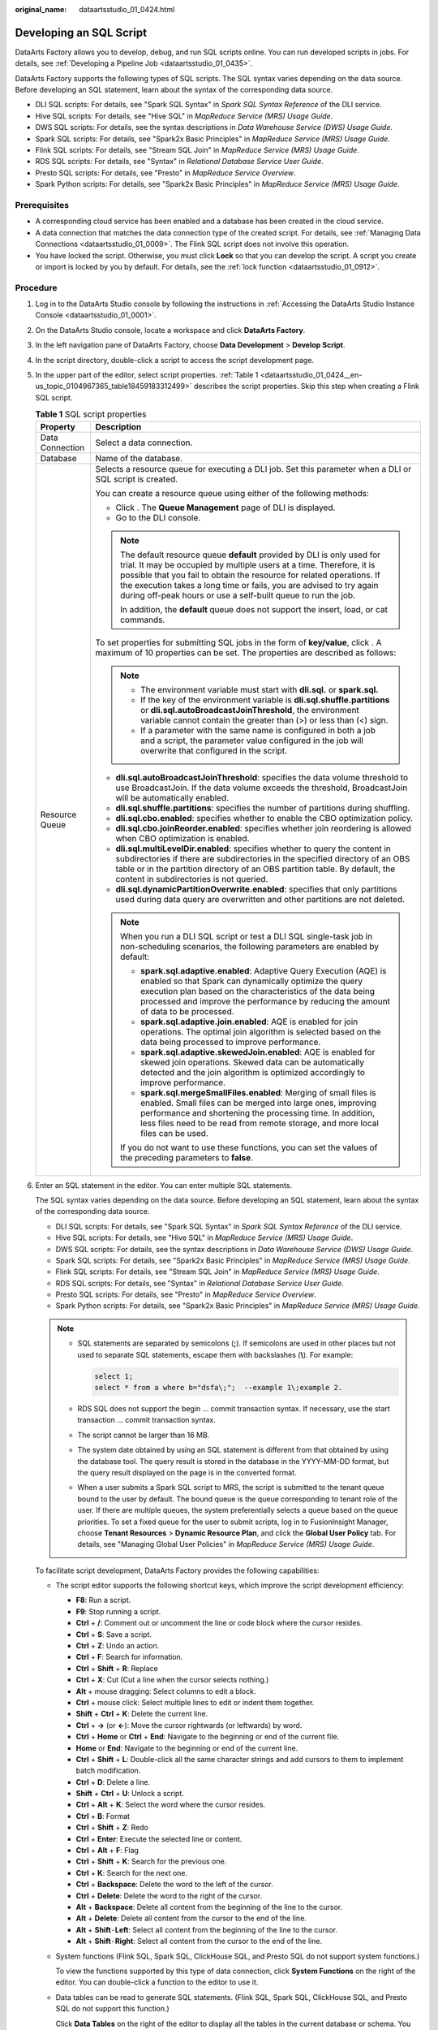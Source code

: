 :original_name: dataartsstudio_01_0424.html

.. _dataartsstudio_01_0424:

Developing an SQL Script
========================

DataArts Factory allows you to develop, debug, and run SQL scripts online. You can run developed scripts in jobs. For details, see :ref:`Developing a Pipeline Job <dataartsstudio_01_0435>`.

DataArts Factory supports the following types of SQL scripts. The SQL syntax varies depending on the data source. Before developing an SQL statement, learn about the syntax of the corresponding data source.

-  DLI SQL scripts: For details, see "Spark SQL Syntax" in *Spark SQL Syntax Reference* of the DLI service.
-  Hive SQL scripts: For details, see "Hive SQL" in *MapReduce Service (MRS) Usage Guide*.
-  DWS SQL scripts: For details, see the syntax descriptions in *Data Warehouse Service (DWS) Usage Guide*.
-  Spark SQL scripts: For details, see "Spark2x Basic Principles" in *MapReduce Service (MRS) Usage Guide*.
-  Flink SQL scripts: For details, see "Stream SQL Join" in *MapReduce Service (MRS) Usage Guide*.
-  RDS SQL scripts: For details, see "Syntax" in *Relational Database Service User Guide*.
-  Presto SQL scripts: For details, see "Presto" in *MapReduce Service Overview*.
-  Spark Python scripts: For details, see "Spark2x Basic Principles" in *MapReduce Service (MRS) Usage Guide*.

Prerequisites
-------------

-  A corresponding cloud service has been enabled and a database has been created in the cloud service.
-  A data connection that matches the data connection type of the created script. For details, see :ref:`Managing Data Connections <dataartsstudio_01_0009>`. The Flink SQL script does not involve this operation.
-  You have locked the script. Otherwise, you must click **Lock** so that you can develop the script. A script you create or import is locked by you by default. For details, see the :ref:`lock function <dataartsstudio_01_0912>`.

Procedure
---------

#. Log in to the DataArts Studio console by following the instructions in :ref:`Accessing the DataArts Studio Instance Console <dataartsstudio_01_0001>`.

#. On the DataArts Studio console, locate a workspace and click **DataArts Factory**.

#. In the left navigation pane of DataArts Factory, choose **Data Development** > **Develop Script**.

#. In the script directory, double-click a script to access the script development page.

#. In the upper part of the editor, select script properties. :ref:`Table 1 <dataartsstudio_01_0424__en-us_topic_0104967365_table18459183312499>` describes the script properties. Skip this step when creating a Flink SQL script.

   .. _dataartsstudio_01_0424__en-us_topic_0104967365_table18459183312499:

   .. table:: **Table 1** SQL script properties

      +-----------------------------------+--------------------------------------------------------------------------------------------------------------------------------------------------------------------------------------------------------------------------------------------------------------------------------------------------------------------------------------------------------------------+
      | Property                          | Description                                                                                                                                                                                                                                                                                                                                                        |
      +===================================+====================================================================================================================================================================================================================================================================================================================================================================+
      | Data Connection                   | Select a data connection.                                                                                                                                                                                                                                                                                                                                          |
      +-----------------------------------+--------------------------------------------------------------------------------------------------------------------------------------------------------------------------------------------------------------------------------------------------------------------------------------------------------------------------------------------------------------------+
      | Database                          | Name of the database.                                                                                                                                                                                                                                                                                                                                              |
      +-----------------------------------+--------------------------------------------------------------------------------------------------------------------------------------------------------------------------------------------------------------------------------------------------------------------------------------------------------------------------------------------------------------------+
      | Resource Queue                    | Selects a resource queue for executing a DLI job. Set this parameter when a DLI or SQL script is created.                                                                                                                                                                                                                                                          |
      |                                   |                                                                                                                                                                                                                                                                                                                                                                    |
      |                                   | You can create a resource queue using either of the following methods:                                                                                                                                                                                                                                                                                             |
      |                                   |                                                                                                                                                                                                                                                                                                                                                                    |
      |                                   | -  Click |image1|. The **Queue Management** page of DLI is displayed.                                                                                                                                                                                                                                                                                              |
      |                                   | -  Go to the DLI console.                                                                                                                                                                                                                                                                                                                                          |
      |                                   |                                                                                                                                                                                                                                                                                                                                                                    |
      |                                   | .. note::                                                                                                                                                                                                                                                                                                                                                          |
      |                                   |                                                                                                                                                                                                                                                                                                                                                                    |
      |                                   |    The default resource queue **default** provided by DLI is only used for trial. It may be occupied by multiple users at a time. Therefore, it is possible that you fail to obtain the resource for related operations. If the execution takes a long time or fails, you are advised to try again during off-peak hours or use a self-built queue to run the job. |
      |                                   |                                                                                                                                                                                                                                                                                                                                                                    |
      |                                   |    In addition, the **default** queue does not support the insert, load, or cat commands.                                                                                                                                                                                                                                                                          |
      |                                   |                                                                                                                                                                                                                                                                                                                                                                    |
      |                                   | To set properties for submitting SQL jobs in the form of **key/value**, click |image2|. A maximum of 10 properties can be set. The properties are described as follows:                                                                                                                                                                                            |
      |                                   |                                                                                                                                                                                                                                                                                                                                                                    |
      |                                   | .. note::                                                                                                                                                                                                                                                                                                                                                          |
      |                                   |                                                                                                                                                                                                                                                                                                                                                                    |
      |                                   |    -  The environment variable must start with **dli.sql.** or **spark.sql.**                                                                                                                                                                                                                                                                                      |
      |                                   |    -  If the key of the environment variable is **dli.sql.shuffle.partitions** or **dli.sql.autoBroadcastJoinThreshold**, the environment variable cannot contain the greater than (>) or less than (<) sign.                                                                                                                                                      |
      |                                   |    -  If a parameter with the same name is configured in both a job and a script, the parameter value configured in the job will overwrite that configured in the script.                                                                                                                                                                                          |
      |                                   |                                                                                                                                                                                                                                                                                                                                                                    |
      |                                   | -  **dli.sql.autoBroadcastJoinThreshold**: specifies the data volume threshold to use BroadcastJoin. If the data volume exceeds the threshold, BroadcastJoin will be automatically enabled.                                                                                                                                                                        |
      |                                   | -  **dli.sql.shuffle.partitions**: specifies the number of partitions during shuffling.                                                                                                                                                                                                                                                                            |
      |                                   | -  **dli.sql.cbo.enabled**: specifies whether to enable the CBO optimization policy.                                                                                                                                                                                                                                                                               |
      |                                   | -  **dli.sql.cbo.joinReorder.enabled**: specifies whether join reordering is allowed when CBO optimization is enabled.                                                                                                                                                                                                                                             |
      |                                   | -  **dli.sql.multiLevelDir.enabled**: specifies whether to query the content in subdirectories if there are subdirectories in the specified directory of an OBS table or in the partition directory of an OBS partition table. By default, the content in subdirectories is not queried.                                                                           |
      |                                   | -  **dli.sql.dynamicPartitionOverwrite.enabled**: specifies that only partitions used during data query are overwritten and other partitions are not deleted.                                                                                                                                                                                                      |
      |                                   |                                                                                                                                                                                                                                                                                                                                                                    |
      |                                   | .. note::                                                                                                                                                                                                                                                                                                                                                          |
      |                                   |                                                                                                                                                                                                                                                                                                                                                                    |
      |                                   |    When you run a DLI SQL script or test a DLI SQL single-task job in non-scheduling scenarios, the following parameters are enabled by default:                                                                                                                                                                                                                   |
      |                                   |                                                                                                                                                                                                                                                                                                                                                                    |
      |                                   |    -  **spark.sql.adaptive.enabled**: Adaptive Query Execution (AQE) is enabled so that Spark can dynamically optimize the query execution plan based on the characteristics of the data being processed and improve the performance by reducing the amount of data to be processed.                                                                               |
      |                                   |    -  **spark.sql.adaptive.join.enabled**: AQE is enabled for join operations. The optimal join algorithm is selected based on the data being processed to improve performance.                                                                                                                                                                                    |
      |                                   |    -  **spark.sql.adaptive.skewedJoin.enabled**: AQE is enabled for skewed join operations. Skewed data can be automatically detected and the join algorithm is optimized accordingly to improve performance.                                                                                                                                                      |
      |                                   |    -  **spark.sql.mergeSmallFiles.enabled**: Merging of small files is enabled. Small files can be merged into large ones, improving performance and shortening the processing time. In addition, less files need to be read from remote storage, and more local files can be used.                                                                                |
      |                                   |                                                                                                                                                                                                                                                                                                                                                                    |
      |                                   |    If you do not want to use these functions, you can set the values of the preceding parameters to **false**.                                                                                                                                                                                                                                                     |
      +-----------------------------------+--------------------------------------------------------------------------------------------------------------------------------------------------------------------------------------------------------------------------------------------------------------------------------------------------------------------------------------------------------------------+

#. Enter an SQL statement in the editor. You can enter multiple SQL statements.

   The SQL syntax varies depending on the data source. Before developing an SQL statement, learn about the syntax of the corresponding data source.

   -  DLI SQL scripts: For details, see "Spark SQL Syntax" in *Spark SQL Syntax Reference* of the DLI service.
   -  Hive SQL scripts: For details, see "Hive SQL" in *MapReduce Service (MRS) Usage Guide*.
   -  DWS SQL scripts: For details, see the syntax descriptions in *Data Warehouse Service (DWS) Usage Guide*.
   -  Spark SQL scripts: For details, see "Spark2x Basic Principles" in *MapReduce Service (MRS) Usage Guide*.
   -  Flink SQL scripts: For details, see "Stream SQL Join" in *MapReduce Service (MRS) Usage Guide*.
   -  RDS SQL scripts: For details, see "Syntax" in *Relational Database Service User Guide*.
   -  Presto SQL scripts: For details, see "Presto" in *MapReduce Service Overview*.
   -  Spark Python scripts: For details, see "Spark2x Basic Principles" in *MapReduce Service (MRS) Usage Guide*.

   .. note::

      -  SQL statements are separated by semicolons (**;**). If semicolons are used in other places but not used to separate SQL statements, escape them with backslashes (**\\**). For example:

         .. code-block::

            select 1;
            select * from a where b="dsfa\;";  --example 1\;example 2.

      -  RDS SQL does not support the begin ... commit transaction syntax. If necessary, use the start transaction ... commit transaction syntax.

      -  The script cannot be larger than 16 MB.

      -  The system date obtained by using an SQL statement is different from that obtained by using the database tool. The query result is stored in the database in the YYYY-MM-DD format, but the query result displayed on the page is in the converted format.

      -  When a user submits a Spark SQL script to MRS, the script is submitted to the tenant queue bound to the user by default. The bound queue is the queue corresponding to tenant role of the user. If there are multiple queues, the system preferentially selects a queue based on the queue priorities. To set a fixed queue for the user to submit scripts, log in to FusionInsight Manager, choose **Tenant Resources** > **Dynamic Resource Plan**, and click the **Global User Policy** tab. For details, see "Managing Global User Policies" in *MapReduce Service (MRS) Usage Guide*.

   To facilitate script development, DataArts Factory provides the following capabilities:

   -  The script editor supports the following shortcut keys, which improve the script development efficiency:

      -  **F8**: Run a script.
      -  **F9**: Stop running a script.
      -  **Ctrl** + **/**: Comment out or uncomment the line or code block where the cursor resides.
      -  **Ctrl** + **S**: Save a script.
      -  **Ctrl** + **Z**: Undo an action.
      -  **Ctrl** + **F**: Search for information.
      -  **Ctrl** + **Shift** + **R**: Replace
      -  **Ctrl** + **X**: Cut (Cut a line when the cursor selects nothing.)
      -  **Alt** + mouse dragging: Select columns to edit a block.
      -  **Ctrl** + mouse click: Select multiple lines to edit or indent them together.
      -  **Shift** + **Ctrl** + **K**: Delete the current line.
      -  **Ctrl** + **→** (or **←**): Move the cursor rightwards (or leftwards) by word.
      -  **Ctrl** + **Home** or **Ctrl** + **End**: Navigate to the beginning or end of the current file.
      -  **Home** or **End**: Navigate to the beginning or end of the current line.
      -  **Ctrl** + **Shift** + **L**: Double-click all the same character strings and add cursors to them to implement batch modification.
      -  **Ctrl** + **D**: Delete a line.
      -  **Shift** + **Ctrl** + **U**: Unlock a script.
      -  **Ctrl** + **Alt** + **K**: Select the word where the cursor resides.
      -  **Ctrl** + **B**: Format
      -  **Ctrl** + **Shift** + **Z**: Redo
      -  **Ctrl** + **Enter**: Execute the selected line or content.
      -  **Ctrl** + **Alt** + **F**: Flag
      -  **Ctrl** + **Shift** + **K**: Search for the previous one.
      -  **Ctrl** + **K**: Search for the next one.
      -  **Ctrl** + **Backspace**: Delete the word to the left of the cursor.
      -  **Ctrl** + **Delete**: Delete the word to the right of the cursor.
      -  **Alt** + **Backspace**: Delete all content from the beginning of the line to the cursor.
      -  **Alt** + **Delete**: Delete all content from the cursor to the end of the line.
      -  **Alt** + **Shift**\ ``-``\ **Left**: Select all content from the beginning of the line to the cursor.
      -  **Alt** + **Shift**\ ``-``\ **Right**: Select all content from the cursor to the end of the line.

   -  System functions (Flink SQL, Spark SQL, ClickHouse SQL, and Presto SQL do not support system functions.)

      To view the functions supported by this type of data connection, click **System Functions** on the right of the editor. You can double-click a function to the editor to use it.

   -  Data tables can be read to generate SQL statements. (Flink SQL, Spark SQL, ClickHouse SQL, and Presto SQL do not support this function.)

      Click **Data Tables** on the right of the editor to display all the tables in the current database or schema. You can select tables and columns and click **Generate SQL Statement** in the lower right corner to generate an SQL statement, which you need to manually format.

   -  Script parameters (Currently, only Flink SQL does not support script parameters.)

      You can directly write script parameters in SQL statements. When debugging scripts, you can enter parameter values in the script editor. If the script is referenced by a job, you can set parameter values on the job development page. The parameter values can use EL expressions (see :ref:`Expression Overview <dataartsstudio_01_0494>`).

      .. note::

         If a parameter in an SQL script involves a variable, the format of the variable must be the same as that set in :ref:`Configuring Script Variables <dataartsstudio_01_04501__section310213518565>`. If they are different, the variable cannot be identified.

      In the following script example, *str1* indicates the parameter name. It can contain only letters, digits, hyphens (-), underscores (_), greater-than signs (>), and less-than signs (<), and can contain a maximum of 16 characters. The parameter name must be unique.

      .. code-block::

         select ${str1} from data;

      For MRS Spark SQL and MRS Hive SQL scripts, you set a program parameter by referring to **set hive.exec.parallel=true;** in the SQL statements or configure this parameter by setting **Program Parameter** on **Node Properties** of the job.


      .. figure:: /_static/images/en-us_image_0000002270789880.png
         :alt: **Figure 1** Program Parameter

         **Figure 1** Program Parameter

   -  Owner

      Click **Basic Info** to set the script owner and description.

   -  Allows you to go to the release page from the script development page in enterprise mode. Place the cursor over |image3| and click **Release**.

   -  For MRS API connections, parameters and values can be configured for Spark SQL and Hive SQL scripts. For proxy connections, this function is not supported.

      .. note::

         Click |image4| in the upper right corner to set environment variables for scripts. The following are some examples:

         Set environment variables for a Hive SQL script:

         --hiveconf hive.merge.mapfiles=true;

         --hiveconf mapred.job.queue.name=queue1

         Set environment variables for a Spark SQL script:

         --num-executors 1

         --executor-cores 4

         --queue queue2

         The former indicates the parameter name, and the latter indicates the parameter value.

         After the script is executed, view the execution details on the MRS management plane.

#. (Optional) In the upper part of the editor, click **Format** to format SQL statements. When developing a Flink SQL script, skip this step.

#. In the upper part of the editor, click **Execute**. If you need to execute some SQL statements separately, select the SQL statements first. After executing the SQL statements, view the execution history and result of the script in the lower part of the editor. When developing a Flink SQL script, skip this step.

   .. note::

      -  A maximum of 1,000 SQL statement execution results can be displayed. A maximum of 10,000 DLI SQL statement execution results can be displayed. To view more execution results, download or dump them by following the instructions in :ref:`Downloading or Dumping a Script Execution Result <dataartsstudio_01_0424__section2558253151213>`.
      -  You can perform the following operations on execution results:

         -  Double-click or right-click the name of an execution result tab to rename it. The name can contain a maximum of 16 characters.
         -  Right-click the name of an execution result tab to close the current tab, all the tabs to the left or right of the current tab, all the other tabs, or all the tabs.

      -  If the MRS cluster is a non-security cluster and the command whitelist is not restricted, you can easily find the corresponding task on the Yarn management page of MRS based on the script name and execution time after adding the application name information during Hive SQL execution. Note that if the default engine is **tez**, you need to set the engine to **mr** to disable the tez engine.

#. Above the editor, click |image5| to save the script.

   If the script is created but not saved, set the parameters listed in :ref:`Table 2 <dataartsstudio_01_0424__en-us_topic_0104967365_table35383235269>`.

   .. _dataartsstudio_01_0424__en-us_topic_0104967365_table35383235269:

   .. table:: **Table 2** Script parameters

      +------------------+-----------+----------------------------------------------------------------------------------------------------------------------------------------------------+
      | Parameter        | Mandatory | Description                                                                                                                                        |
      +==================+===========+====================================================================================================================================================+
      | Script Name      | Yes       | Name of the script. The name contains a maximum of 128 characters, including only letters, numbers, hyphens (-), underscores (_), and periods (.). |
      +------------------+-----------+----------------------------------------------------------------------------------------------------------------------------------------------------+
      | Owners           | No        | Owner of the script. By default, the creator of the script is the owner.                                                                           |
      +------------------+-----------+----------------------------------------------------------------------------------------------------------------------------------------------------+
      | Description      | No        | Descriptive information about the script.                                                                                                          |
      +------------------+-----------+----------------------------------------------------------------------------------------------------------------------------------------------------+
      | Select Directory | Yes       | Directory to which the script belongs. The root directory is selected by default.                                                                  |
      +------------------+-----------+----------------------------------------------------------------------------------------------------------------------------------------------------+

   .. note::

      If you open an unsaved script, you can restore its content from the local cache.

      After the script is saved, a version is automatically generated and displayed in **Versions**. The version can be rolled back. If you save a script multiple times within a minute, only one version is recorded. If the intermediate data is important, you can click **Save new version** to save and add a version.

.. _dataartsstudio_01_0424__section2558253151213:

Downloading or Dumping a Script Execution Result
------------------------------------------------

After a script is executed successfully, you can download or dump the execution result. By default, all users can download and dump the execution results of SQL scripts. If you do not want all users to have this permission, configure the permission by referring to :ref:`Configuring a Data Export Policy <dataartsstudio_01_04501__section1970845152011>`.

-  After executing a script, you can click **Download** on the **Result** tab page to download a CSV result file to a local path. You can view the download record on the :ref:`Download Center <dataartsstudio_01_1821>` page.

-  After executing a script, you can click **Dump** on the **Result** tab page to dump a CSV and a JSON result file to OBS. For details, see :ref:`Table 3 <dataartsstudio_01_0424__table1192101552416>`.

   .. note::

      -  The dump function is supported only if the OBS service is available.
      -  Only the execution results of the query statements in SQL scripts can be dumped.

   .. _dataartsstudio_01_0424__table1192101552416:

   .. table:: **Table 3** Dump parameters

      +-----------------------+-----------------------+--------------------------------------------------------------------------------------------------------------------------------------------------------------------------------------------------+
      | Parameter             | Mandatory             | Description                                                                                                                                                                                      |
      +=======================+=======================+==================================================================================================================================================================================================+
      | Data Format           | Yes                   | Format of the data to be exported. CSV and JSON formats are supported.                                                                                                                           |
      +-----------------------+-----------------------+--------------------------------------------------------------------------------------------------------------------------------------------------------------------------------------------------+
      | Resource Queue        | No                    | DLI queue where the export operation is to be performed. Set this parameter when a DLI or SQL script is created.                                                                                 |
      +-----------------------+-----------------------+--------------------------------------------------------------------------------------------------------------------------------------------------------------------------------------------------+
      | Compression Format    | No                    | Format of compression. Set this parameter when a DLI or SQL script is created.                                                                                                                   |
      |                       |                       |                                                                                                                                                                                                  |
      |                       |                       | -  none                                                                                                                                                                                          |
      |                       |                       | -  bzip2                                                                                                                                                                                         |
      |                       |                       | -  deflate                                                                                                                                                                                       |
      |                       |                       | -  gzip                                                                                                                                                                                          |
      +-----------------------+-----------------------+--------------------------------------------------------------------------------------------------------------------------------------------------------------------------------------------------+
      | Storage Path          | Yes                   | OBS path where the result file is stored. After selecting an OBS path, customize a folder. Then, the system will create it automatically for storing the result file.                            |
      |                       |                       |                                                                                                                                                                                                  |
      |                       |                       | You can also go to the :ref:`Download Center <dataartsstudio_01_1821>` page to set the default OBS path, which will be automatically set for **Storage Path** in the **Dump Result** dialog box. |
      +-----------------------+-----------------------+--------------------------------------------------------------------------------------------------------------------------------------------------------------------------------------------------+
      | Cover Type            | No                    | If a folder that has the same name as your custom folder exists in the storage path, select a cover type. Set this parameter when a DLI or SQL script is created.                                |
      |                       |                       |                                                                                                                                                                                                  |
      |                       |                       | -  **Overwrite**: The existing folder will be overwritten by the customized folder.                                                                                                              |
      |                       |                       | -  **Report**: The system reports an error and suspends the export operation.                                                                                                                    |
      +-----------------------+-----------------------+--------------------------------------------------------------------------------------------------------------------------------------------------------------------------------------------------+
      | Export Column Name    | No                    | **Yes**: Column names will be exported.                                                                                                                                                          |
      |                       |                       |                                                                                                                                                                                                  |
      |                       |                       | **No**: Column names will not be exported.                                                                                                                                                       |
      +-----------------------+-----------------------+--------------------------------------------------------------------------------------------------------------------------------------------------------------------------------------------------+
      | Character Set         | No                    | -  **UTF-8**: default character set                                                                                                                                                              |
      |                       |                       | -  **GB2312**: recommended when the data to be exported contains Chinese character sets                                                                                                          |
      |                       |                       | -  **GBK**: expanded based on and compatible with GB2312                                                                                                                                         |
      +-----------------------+-----------------------+--------------------------------------------------------------------------------------------------------------------------------------------------------------------------------------------------+

Download or dump allows you to view more SQL script execution results. :ref:`Table 4 <dataartsstudio_01_0424__table19855813154916>` lists the maximum number of results that can be viewed, dumped, and downloaded for different types of SQL scripts.

.. _dataartsstudio_01_0424__table19855813154916:

.. table:: **Table 4** Maximum number of results that can be viewed, dumped, and downloaded

   +------------+-----------------------------------------------------+----------------------------------------------------------------------------------------+----------------------------------------------+
   | SQL Type   | Maximum Number of Results That Can Be Viewed Online | Maximum Number of Results That Can Be Downloaded                                       | Maximum Number of Results That Can Be Dumped |
   +============+=====================================================+========================================================================================+==============================================+
   | DLI        | 10000                                               | 1000                                                                                   | Unlimited                                    |
   +------------+-----------------------------------------------------+----------------------------------------------------------------------------------------+----------------------------------------------+
   | Hive       | 1000                                                | 1000                                                                                   | 10000 records or 3 MB                        |
   +------------+-----------------------------------------------------+----------------------------------------------------------------------------------------+----------------------------------------------+
   | DWS        | 1000                                                | 1000                                                                                   | 10000 records or 3 MB                        |
   +------------+-----------------------------------------------------+----------------------------------------------------------------------------------------+----------------------------------------------+
   | Spark      | 1000                                                | 1000                                                                                   | 10000 records or 3 MB                        |
   +------------+-----------------------------------------------------+----------------------------------------------------------------------------------------+----------------------------------------------+
   | RDS        | 1000                                                | 1000                                                                                   | Not supported                                |
   +------------+-----------------------------------------------------+----------------------------------------------------------------------------------------+----------------------------------------------+
   | Presto     | 1000                                                | The downloaded results are directly dumped to OBS. The number of results is unlimited. | Unlimited                                    |
   +------------+-----------------------------------------------------+----------------------------------------------------------------------------------------+----------------------------------------------+
   | ClickHouse | 1000                                                | 1000                                                                                   | 10000 records or 3 MB                        |
   +------------+-----------------------------------------------------+----------------------------------------------------------------------------------------+----------------------------------------------+
   | HetuEngine | 1000                                                | 1000                                                                                   | 10000 records or 3 MB                        |
   +------------+-----------------------------------------------------+----------------------------------------------------------------------------------------+----------------------------------------------+
   | Impala     | 1000                                                | 1000                                                                                   | 10000 records or 3 MB                        |
   +------------+-----------------------------------------------------+----------------------------------------------------------------------------------------+----------------------------------------------+

.. |image1| image:: /_static/images/en-us_image_0000002270789888.png
.. |image2| image:: /_static/images/en-us_image_0000002305406617.png
.. |image3| image:: /_static/images/en-us_image_0000002305406613.png
.. |image4| image:: /_static/images/en-us_image_0000002270846742.png
.. |image5| image:: /_static/images/en-us_image_0000002305439681.png
